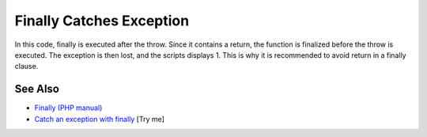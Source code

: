 .. _finally-catches-exception:

Finally Catches Exception
-------------------------

.. meta::
	:description:
		Finally Catches Exception: In this code, finally is executed after the throw.
	:twitter:card: summary_large_image
	:twitter:site: @exakat
	:twitter:title: Finally Catches Exception
	:twitter:description: Finally Catches Exception: In this code, finally is executed after the throw
	:twitter:creator: @exakat
	:twitter:image:src: https://php-tips.readthedocs.io/en/latest/_images/finally_catches_exception.png
	:og:image: https://php-tips.readthedocs.io/en/latest/_images/finally_catches_exception.png
	:og:title: Finally Catches Exception
	:og:type: article
	:og:description: In this code, finally is executed after the throw
	:og:url: https://php-tips.readthedocs.io/en/latest/tips/finally_catches_exception.html
	:og:locale: en

.. raw:: html

	<script type="application/ld+json">{"@context":"https:\/\/schema.org","@graph":[{"@type":"WebPage","@id":"https:\/\/php-tips.readthedocs.io\/en\/latest\/tips\/finally_catches_exception.html","url":"https:\/\/php-tips.readthedocs.io\/en\/latest\/tips\/finally_catches_exception.html","name":"Finally Catches Exception","isPartOf":{"@id":"https:\/\/www.exakat.io\/"},"datePublished":"Mon, 23 Jun 2025 20:07:39 +0000","dateModified":"Mon, 23 Jun 2025 20:07:39 +0000","description":"In this code, finally is executed after the throw","inLanguage":"en-US","potentialAction":[{"@type":"ReadAction","target":["https:\/\/php-tips.readthedocs.io\/en\/latest\/tips\/finally_catches_exception.html"]}]},{"@type":"WebSite","@id":"https:\/\/www.exakat.io\/","url":"https:\/\/www.exakat.io\/","name":"Exakat","description":"Smart PHP static analysis","inLanguage":"en-US"}]}</script>

In this code, finally is executed after the throw. Since it contains a return, the function is finalized before the throw is executed. The exception is then lost, and the scripts displays 1. This is why it is recommended to avoid return in a finally clause.

.. image:: ../images/finally_catches_exception.png

See Also
________

* `Finally (PHP manual) <https://www.php.net/manual/en/language.exceptions.php#language.exceptions.finally>`_
* `Catch an exception with finally <https://3v4l.org/uVRJ3>`_ [Try me]

